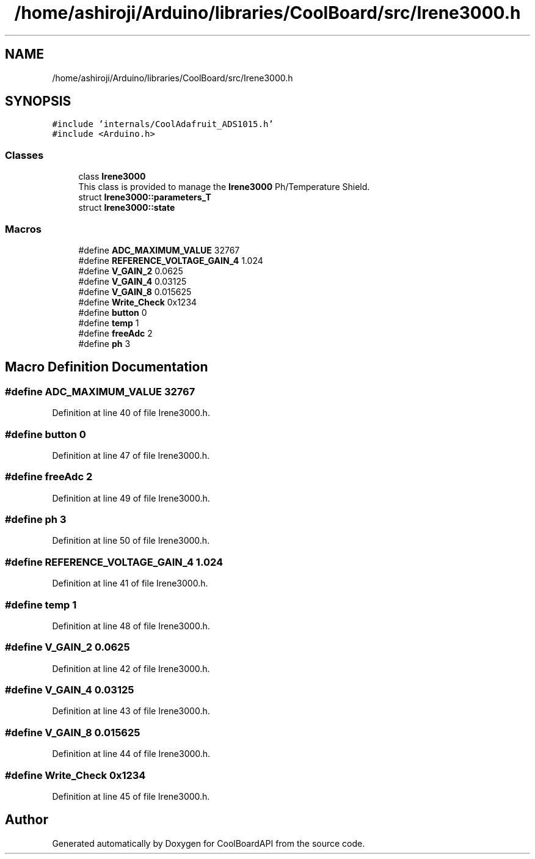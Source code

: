 .TH "/home/ashiroji/Arduino/libraries/CoolBoard/src/Irene3000.h" 3 "Wed Aug 30 2017" "CoolBoardAPI" \" -*- nroff -*-
.ad l
.nh
.SH NAME
/home/ashiroji/Arduino/libraries/CoolBoard/src/Irene3000.h
.SH SYNOPSIS
.br
.PP
\fC#include 'internals/CoolAdafruit_ADS1015\&.h'\fP
.br
\fC#include <Arduino\&.h>\fP
.br

.SS "Classes"

.in +1c
.ti -1c
.RI "class \fBIrene3000\fP"
.br
.RI "This class is provided to manage the \fBIrene3000\fP Ph/Temperature Shield\&. "
.ti -1c
.RI "struct \fBIrene3000::parameters_T\fP"
.br
.ti -1c
.RI "struct \fBIrene3000::state\fP"
.br
.in -1c
.SS "Macros"

.in +1c
.ti -1c
.RI "#define \fBADC_MAXIMUM_VALUE\fP   32767"
.br
.ti -1c
.RI "#define \fBREFERENCE_VOLTAGE_GAIN_4\fP   1\&.024"
.br
.ti -1c
.RI "#define \fBV_GAIN_2\fP   0\&.0625"
.br
.ti -1c
.RI "#define \fBV_GAIN_4\fP   0\&.03125"
.br
.ti -1c
.RI "#define \fBV_GAIN_8\fP   0\&.015625"
.br
.ti -1c
.RI "#define \fBWrite_Check\fP   0x1234"
.br
.ti -1c
.RI "#define \fBbutton\fP   0"
.br
.ti -1c
.RI "#define \fBtemp\fP   1"
.br
.ti -1c
.RI "#define \fBfreeAdc\fP   2"
.br
.ti -1c
.RI "#define \fBph\fP   3"
.br
.in -1c
.SH "Macro Definition Documentation"
.PP 
.SS "#define ADC_MAXIMUM_VALUE   32767"

.PP
Definition at line 40 of file Irene3000\&.h\&.
.SS "#define button   0"

.PP
Definition at line 47 of file Irene3000\&.h\&.
.SS "#define freeAdc   2"

.PP
Definition at line 49 of file Irene3000\&.h\&.
.SS "#define ph   3"

.PP
Definition at line 50 of file Irene3000\&.h\&.
.SS "#define REFERENCE_VOLTAGE_GAIN_4   1\&.024"

.PP
Definition at line 41 of file Irene3000\&.h\&.
.SS "#define temp   1"

.PP
Definition at line 48 of file Irene3000\&.h\&.
.SS "#define V_GAIN_2   0\&.0625"

.PP
Definition at line 42 of file Irene3000\&.h\&.
.SS "#define V_GAIN_4   0\&.03125"

.PP
Definition at line 43 of file Irene3000\&.h\&.
.SS "#define V_GAIN_8   0\&.015625"

.PP
Definition at line 44 of file Irene3000\&.h\&.
.SS "#define Write_Check   0x1234"

.PP
Definition at line 45 of file Irene3000\&.h\&.
.SH "Author"
.PP 
Generated automatically by Doxygen for CoolBoardAPI from the source code\&.
